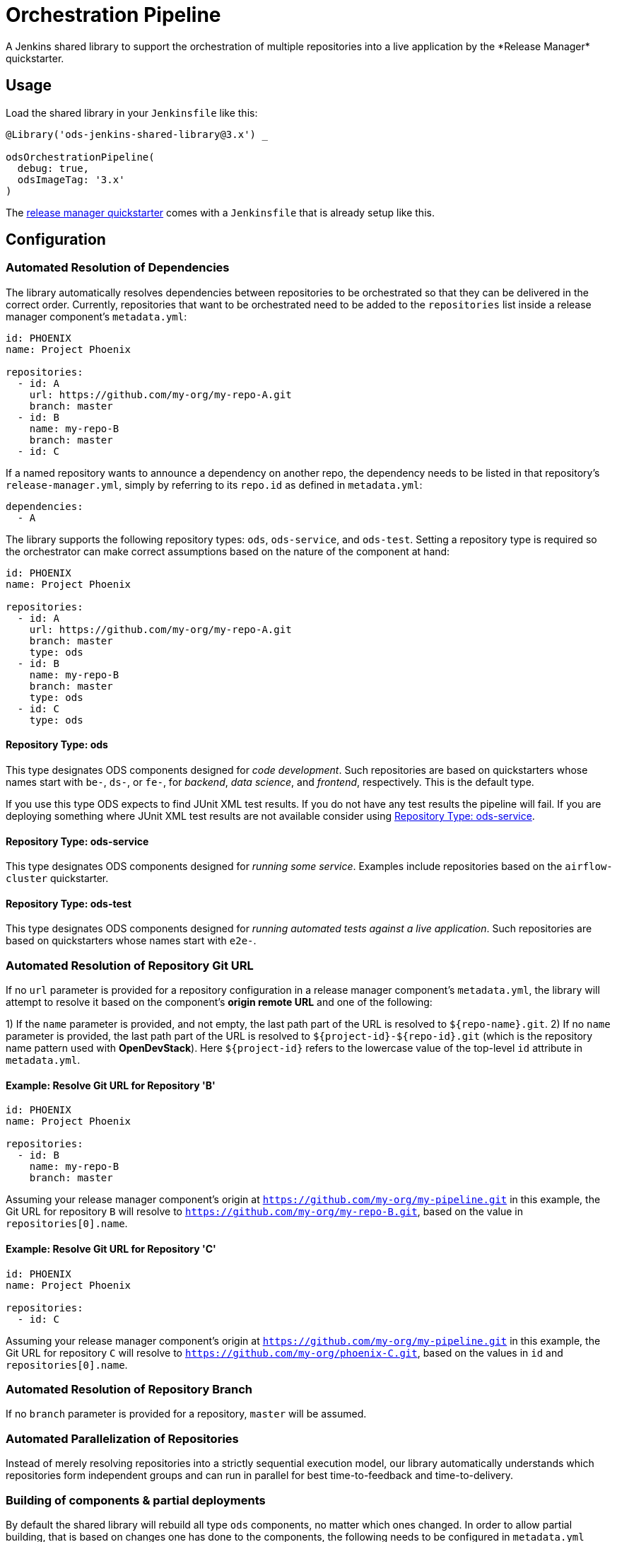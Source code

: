 = Orchestration Pipeline
A Jenkins shared library to support the orchestration of multiple repositories into a live application by the *Release Manager* quickstarter.

== Usage

Load the shared library in your `Jenkinsfile` like this:

[source,groovy]
----
@Library('ods-jenkins-shared-library@3.x') _

odsOrchestrationPipeline(
  debug: true,
  odsImageTag: '3.x'
)
----

The xref:quickstarters:release-manager.adoc[release manager quickstarter] comes with a `Jenkinsfile` that is already setup like this.

== Configuration

=== Automated Resolution of Dependencies

The library automatically resolves dependencies between repositories to be orchestrated so that they can be delivered in the correct order. Currently, repositories that want to be orchestrated need to be added to the `repositories` list inside a release manager component's `metadata.yml`:

```
id: PHOENIX
name: Project Phoenix

repositories:
  - id: A
    url: https://github.com/my-org/my-repo-A.git
    branch: master
  - id: B
    name: my-repo-B
    branch: master
  - id: C
```

If a named repository wants to announce a dependency on another repo, the dependency needs to be listed in that repository's `release-manager.yml`, simply by referring to its `repo.id` as defined in `metadata.yml`:

```
dependencies:
  - A
```

The library supports the following repository types: `ods`, `ods-service`, and `ods-test`. Setting a repository type is required so the orchestrator can make correct assumptions based on the nature of the component at hand:

```
id: PHOENIX
name: Project Phoenix

repositories:
  - id: A
    url: https://github.com/my-org/my-repo-A.git
    branch: master
    type: ods
  - id: B
    name: my-repo-B
    branch: master
    type: ods
  - id: C
    type: ods
```

==== Repository Type: ods

This type designates ODS components designed for _code development_. Such repositories are based on quickstarters whose names start with `be-`, `ds-`, or `fe-`, for _backend_, _data science_, and _frontend_, respectively. This is the default type.

If you use this type ODS expects to find JUnit XML test results. If you do not have any test results the pipeline will fail. If you are deploying something where JUnit XML test results are not available consider using <<Repository Type: ods-service>>.

==== Repository Type: ods-service

This type designates ODS components designed for _running some service_. Examples include repositories based on the `airflow-cluster` quickstarter.

==== Repository Type: ods-test

This type designates ODS components designed for _running automated tests against a live application_. Such repositories are based on quickstarters whose names start with `e2e-`.

=== Automated Resolution of Repository Git URL

If no `url` parameter is provided for a repository configuration in a release manager component's `metadata.yml`, the library will attempt to resolve it based on the component's *origin remote URL* and one of the following:

1) If the `name` parameter is provided, and not empty, the last path part of the URL is resolved to `${repo-name}.git`.
2) If no `name` parameter is provided, the last path part of the URL is resolved to `${project-id}-${repo-id}.git` (which is the repository name pattern used with *OpenDevStack*). Here `${project-id}` refers to the lowercase value of the top-level `id` attribute in `metadata.yml`.

==== Example: Resolve Git URL for Repository 'B'

```
id: PHOENIX
name: Project Phoenix

repositories:
  - id: B
    name: my-repo-B
    branch: master
```

Assuming your release manager component's origin at `https://github.com/my-org/my-pipeline.git` in this example, the Git URL for repository `B` will resolve to `https://github.com/my-org/my-repo-B.git`, based on the value in `repositories[0].name`.

==== Example: Resolve Git URL for Repository 'C'

```
id: PHOENIX
name: Project Phoenix

repositories:
  - id: C
```

Assuming your release manager component's origin at `https://github.com/my-org/my-pipeline.git` in this example, the Git URL for repository `C` will resolve to `https://github.com/my-org/phoenix-C.git`, based on the values in `id` and `repositories[0].name`.

=== Automated Resolution of Repository Branch

If no `branch` parameter is provided for a repository, `master` will be assumed.

=== Automated Parallelization of Repositories

Instead of merely resolving repositories into a strictly sequential execution model, our library automatically understands which repositories form independent groups and can run in parallel for best time-to-feedback and time-to-delivery.

=== Building of components & partial deployments

By default the shared library will rebuild all type `ods` components, no matter which ones changed. In order to allow
partial building, that is based on changes one has done to the components, the following needs to be configured
in `metadata.yml`
----
allowPartialRebuild : true
----

If one repository should always be *rebuilt*, even if partial rebuild is configured on root level, `forceRebuild : true` can be set at repository level, e.g.

```
id: PHOENIX
name: Project Phoenix

repositories:
  - id: B
    name: my-repo-B
    forceRebuild : true
```

=== Optimization of runtime performance

By default the shared library will always pull the *agent image* from the internal docker repository. Depending on the
cluster node setup, this may decrease execution performance. In order to re-use loaded images, a knob in the `Jenkinsfile` configuration of the stage `odsOrchestrationPipeline` can be turned on:
----
alwaysPullImage: true
----

== Automated Generation of Compliance Documents

The library automatically generates Lean Validation (LeVA) compliance reports based on data in your Jira project, as well as data generated along the automated build, deploy, test, and release process by the release manager component.

*Note:* when you configure a Jira service in the release manager component's `metadata.yml`, our library expects your Jira project (identified by `id`) to follow a specific structure. If your Jira project has not been set up by *OpenDevStack* lately, your structure will most likely be different. While we plan to support custom Jira setups in the future, you may disable the dependency on the Jira service entirely, as shown in the following example:

```
services:
  bitbucket:
    credentials:
      id: my-bitbucket-credentials
#  jira:
#    credentials:
#      id: my-jira-credentials
  nexus:
    repository:
      name: leva-documentation
```

In this case, the library will fall back to the document chapter templates located in your release manager component's `docs` folder. Therein, you can provide chapter data to be loaded into the supported compliance documents.

== Additional Capabilities

The library supports the activation of various capabilities through the `capabilities:` field in `metadata.yml`.

=== Zephyr for Jira

```
capabilities:
  - Zephyr
```

The Zephyr for Jira capability currently supports:

- Reporting the result of a test execution to Zephyr for Jira

== Environment Promotion

This section will guide you through the "environment promotion" feature of the orchestration pipeline.
It is assumed have the release manager quickstarter already provisioned and configured in your project.

=== What is the "environment promotion" feature?

Typically, software is running in different environments, such as one environment for development (DEV), one for quality assurance (QA), and one for production (PROD - this is what end-users of the software consume). Developers work on on the software in the development environment, and once they finish one version (a state) of the software, they bring that version to the QA environment, and once this version is deemed production-ready it is brought to the production environment so that users can consume the new version.

The environment promotion feature of the orchestration pipeline automates moving a certain version of the software from one environment to the next. Developers only have to tell the orchestration pipeline if a new version should be built (in DEV) and packaged as an installable "release bundle", or if an existing "release bundle" should be promoted to either the QA or the production environment.

The environment promotion feature is part of the regular orchestration pipeline. Therefore, the promotion is executed from various Jenkins stages. It is not possible to change the process itself, but you can customize how the promotion happens exactly for each of your software components.

=== Source Code Organisation

The components of your software are defined in the `repositories` section of the `metadata.yml` file in the release manager repository. In order for the orchestration pipeline to know which state of each component should be promoted, it needs to have some knowledge about how version control in your repositories is organised. Everything depends on a user-supplied build parameter named `version` to the Jenkins pipeline. Other input parameters do not have any impact on source code lookup.

- When no `version` is given, the orchestration pipeline will default to `WIP` (work in progress). In this scenario, source code for each repository is taken from the configured branch in the `metadata.yml` file (defaulting to `master` if no branch is specified there).
- When a `version` is given, source code will be taken from a branch `release/ods-generated-$VERSION` in each repository. When this branch does not exist yet, it will be created (based on the configured branch in `metadata.yml`) by the pipeline. Subsequent runs with the same `version` input will take the source code from the created release branch - changes to the configured branch will have no effect on this version! This is by design: it allows some developers to work on new features on the mainline branch (typically `master`) while others polish the release branch. To this end, the orchestration pipeline allows to enable separate development environments per version to isolate changes in OpenShift resources (see section "Environments" further down).
- The orchestration pipeline applies the same branching rules to the release manager repository - it will create a release branch per version. There is one small caveat here: Jenkins only considers the `Jenkinsfile` from the branch which is configured for a pipeline. That means that for a pipeline setup against `master`, Jenkins will always execute the latest `Jenkinsfile` from `master`, even when you pass an  explicit `version` to the pipeline. The orchestration pipeline will read e.g. the `metadata.yml` file from the matching release branch, but the `Jenkinsfile` itself will be from `master`. Usually, this should not be an issue as you should not make changes to the `Jenkinsfile` of the release manager repository anyway.

=== Release bundles

A specific "release bundle" is identified by four data points: a `version` (as outlined above), a `changeId`, a build number and an environment. The `version`, `changeId` and `environment` are user-supplied input parameters to the release manager pipeline, the build number is calculated automatically. The `changeId` can be any string meaningful to the user, its value does not have any effect on the operation of the orchestration pipeline. The environment input variable (such as `DEV`) will be shortened to a single-letter token (e.g. `D`).

Technically speaking, a release bundle is a certain state of the release manager repository and the state of each linked repository at that time. This state is identified by a Git tag. For example, a release bundle with `version=1`, `changeId=1234`, `buildNumber=0` and `environment=DEV` is identified by the Git tag `v1-1234-0-D`. This tag is set on the release manager repository, and all repositories the `metadata.yml` refers to at this time.

=== Environments

The orchestration pipeline assumes three "conceptual" environments: DEV, QA and PROD (with short token forms D, Q and P). Those environments are strictly ordered - a state should go from DEV to QA, and then from QA to PROD.

To ensure that software progresses along the DEV -> QA -> PROD path, release bundles from environment DEV can only be installed into QA, and only a release bundle from QA can be installed into PROD. Installing a release bundle from DEV into PROD is not allowed.

Each "conceptual" environment is mapped to an OpenShift namespace:

- DEV to `$PROJECT-dev` (e.g. `foo-dev`)
- QA to `$PROJECT-test` (e.g. `foo-test`. Note that it is NOT `-qa`!)
- PROD to `$PROJECT-prod` (e.g. `foo-prod`)

Keep in mind that when you create a new project with OpenDevStack, you get three OpenShift namespaces:

- `foo-dev` (your DEV environment)
- `foo-test` (your QA environment - unfortunately not named `-qa` for historical reasons)
- `foo-cd` (where Jenkins runs and the pipelines such as the orchestration pipeline are executed)

So while there is a corresponding namespace for DEV and QA, there is no namespace corresponding to the PROD environment out-of-the-box. This is because it is assumed that your PROD environment is likely on another cluster altogether. To create `foo-prod` on another cluster, you (or someone with appropriate rights) can run the script located at https://github.com/opendevstack/ods-core/blob/master/ocp-scripts/create-target-project.sh. Then you need to tell orchestration pipeline two things: where the API of the external cluster is, and the credentials with which to access it. A typical configuration is:

```
id: foo
...
repositories: [ ... ]
environments:
  prod:
    apiUrl: https://api.example.com
    credentialsId: foo-cd-foo-prod
```

This assumes you have the API token credentials stored in a secret of type `kubernetes.io/basic-auth` named `foo-prod` in the `foo-cd` namespace. This secret needs to be synced with Jenkins (which is achieved by labeling it with `credential.sync.jenkins.openshift.io=true`). The stored credentials need to belong to a serviceaccount with rights to admin the `foo-prod` namespace. The easiest way to setup all of this is by running the script located at https://github.com/opendevstack/ods-core/blob/master/ocp-scripts/create-target-sa-secret.sh, which makes use of the output of the `create-target-project.sh` ran earlier.

TIP: It is also possible to have the PROD environment on the same cluster, then you simply create a `foo-prod` namespace next to `foo-dev` and `foo-test`, and allow the `foo-cd:jenkins` account to admin that project. In that case, you do not need to configure anything in `metadata.yml` as the default configuration assumes the same cluster. The opposite is also possible: you can configure the QA environment to be on a different cluster than the DEV environment - simply follow the instructions above to create a `foo-test` namespace.

As mentioned in the "Source Code Organisation" section, the orchestration pipeline allows to enable separate development environments to isolate different versions. When this mode is enabled, pipeline runs with `version=WIP` will deploy into the `$PROJECT-dev` as usual, but pipeline runs with `version=X` will deploy into `$PROJECT-dev-X`. If `$PROJECT-dev-X` does not exist yet, it will be created on the fly (by cloning `$PROJECT-dev` with its serviceaccounts and rolebindings). For the creation to work, the `jenkins` serviceaccount running the pipeline needs to have `self-provisioner` permissions (which need to be granted by a cluster admin). To enable (up to three) separate development environments, you can set `versionedDevEnvs` to `true` in the config map of your `Jenkinsfile`, like this:

```
def config = [debug: true, odsImageTag: 'x.x', versionedDevEnvs: true]
```


=== Walkthrough

Let's start by assuming you have a project FOO with two components, X and Y. These components are defined under the `repositories` section in the `metadata.yml` file of the release manager repository. When you want to create a new release, you start the orchestration pipeline with input parameters - we will use version `1` and change ID `1234` in this example. The environment should be `DEV`. At the end of the pipeline run, you'll have a release bundle identified by the tag `v1-1234-0-D`. This release can later be promoted as-is to QA. Once it is installed there, the same release bundle will be tagged with `v1-1234-0-Q` which can then be promoted to PROD (where it will be tagged with `v1-1234-0-P`).

To create a release bundle, the orchestration pipeline will first trigger the build of each component. Then, it will export all resources in your OpenShift namespace (`$PROJECT-$ENVIRONMENT`, here `foo-dev`) belonging to the component. By convention, this means all resources labeled with `app=$PROJECT-$COMPONENT` (e.g. `app=foo-x`). Any resources without such a label will NOT be part of the release bundle. The exported resources are stored in a `template.yml` file (an OpenShift template) located in the `openshift-exported` folder within each component repository. Further, the container image SHA of the running pod is retrieved and stored in the file `image-sha` in the same folder. Once done, the orchestration pipeline will commit the two files, tag the commit with `v1-1234-0-D` and push to the remote. After this process has been done for all repositories, the same tag is also applied to the release manager repository. At this stage, the "dev release bundle" is complete and can be installed into QA.

To trigger the installation of an existing release bundle, the user needs to supply a `version` and `changeId` which has previously been used to create a release bundle. In our example, supplying `version=1`, `changeId=1234` and `environment=QA` will promote the release bundle identified by `v1-1234-0-D` to the QA environment and tag it with `v1-1234-0-Q`. Now that we have a "QA release bundle", we can promote it to PROD by supplying `version=1`, `changeId=1234` and `environment=PROD`.


=== Customizing release bundle creation

As outlined above, a release bundle is essentially a state of all involved Git repositories. Each component repository contains two artifacts:

- a container image SHA
- OpenShift resource configuration (expressed in an OpenShift template)

You cannot modify the image SHA (it is the result of what the component pipeline builds), but you can influence the OpenShift template. One reason to do so is that e.g. routes or `ConfigMap` values will need to differ between environments, and you need to tell the orchestration pipeline to parametrize the templates, and to supply the right values when the templates are applied in the target environment.

When the orchestration pipeline exports configuration, it has no way to tell which values should actually be parameters. For example, you might have a route `x.foo-dev.dev-cluster.com` in DEV, and want this to be `x.foo-test.dev-cluster.com` in QA and `x.foo-prod.prod-cluster.com` in PROD. In the exported template, the value `x.foo-dev.dev-cluster.com` will be hardcoded. To fix this, you can create three files in the release manager repository, `dev.env`, `qa.env` and `prod.env`. These files may contain `PARAM=value` lines, like this:

dev.env
----
X_ROUTE=x.foo-dev.dev-cluster.com
----

qa.env
----
X_ROUTE=x.foo-test.dev-cluster.com
----

prod.env
----
X_ROUTE=x.foo-prod.prod-cluster.com
----

All three files need to list the exact same parameters - otherwise applying the templates will fail. Once those param files are present, the orchestration pipeline will pick them up automatically. When you create a release bundle (in DEV), the param file is applied "in reverse", meaning that any concrete param value (on the right) will be substituted with the param key (on the left) in the template. Later when the template is applied in e.g. QA, the param keys are replaced with the concrete values from `qa.env`.

IMPORTANT: It is necessary to have all the param files completed before you create a release bundle - if you want to change e.g. the value of a parameter in the `prod.env` file afterwards, you will need to create a new release bundle (as they are identified by Git tags, which do not move when you make new commits on the release branch).

Next to parametrizing templates, you can also adjust how the export is done. As the export is using https://github.com/opendevstack/tailor[Tailor], the best way to customize is to supply a `Tailorfile` in the `openshift-exported` folder, in which you can define the options you want to set, such as excluding certain labels or resource types, or preserving specific fields in the live configuration. Please see Tailor's documentation for more information. It is also possible to have different configuration files per environment if you suffix with the `$PROJECT`, e.g. `Tailorfile.foo-dev`.

TIP: If you have component-specific parameters that differ between environments, a lightweight way to add these is via parameter files located in the `openshift-exported` folder matching the target project such as `foo-dev.env`, `foo-test.env` and `foo-prod.env`. These files are picked up automatically without special setup in a `Tailorfile`.

=== Authoring OpenShift configuration

In the process described above, the OpenShift configuration is exported and stored in the repositories in `openshift-exported`. This approach is easy to get started with, but it does have limitations:

- There is no defined state: whatever gets exported is what will be promoted, even if a certain configuration was meant to be only temporary or is specific to e.g. only the DEV environment.
- There is little traceability: as configuration is done through the OpenShift web interface, it is not known who did the change and when, and no chance for other team members to review that change.
- The parametrization of the exported template might produce incorrect results as it is just a string search-and-replace operation without further knowledge of the meaning of your configuration values.

To overcome these issues, it is possible to author the OpenShift templates yourself instead of exporting them. The fastest way to start with this is by renaming the folder `openshift-exported` (containing the exported template) to `openshift.` From this point on, the orchestration pipeline will skip the export, and apply whatever is defined in the `openshift` folder.

TIP: If you are new to writing OpenShift templates, please read https://github.com/opendevstack/tailor#template-authoring.

When you author templates, you can also store the secrets in the param files GPG encrypted (`.env.enc` files). To achieve this, you need to create a private/public keypair for Jenkins, store the private key in a secret called `tailor-private-key` in your `foo-cd` namespace, and sync it as a Jenkins credentials item. Once the `.env.enc` files are encrypted against the public key, the orchestration pipeline will automatically use the private key to decrypt the params on-the-fly. Please see https://github.com/opendevstack/tailor#working-with-secrets[Working with Secrets] for more information.

=== Known Limitations

- For versioned, separate DEV environments, pulling images from the `foo-cd` namespace is not possible (because the `foo-cd:jenkins` serviceaccount does not have admin rights in `foo-cd` and therefore can't grant access to it)
- Tagging means we are pointing to a concrete SHA of a Git repository. This enforces that no manual editing of exported config can happen between promotion to QA and promotion to PROD, which in effect forces everything to be parameterized properly.
- JIRA always triggers the `master` branch of the release manager, which means the `Jenkinsfile` is always taken from `master` (and NOT from the correct release branch - only `metadata.yml` etc. are read from the release branch)
- There is only one QA namespace, preventing to test multiple releases at the same time.
- The secret of the serviceaccount in the target cluster is known to the orchestration pipeline (as a Jenkins credential synced from OpenShift), therefore developers with edit/admin rights in the CD namespace have access to that secret
- Tags could manually be set / moved (this can be prevented in Bitbucket by administrators)
- Passwords etc. in the OpenShift configuration are stored in clear text in the export (this can be prevented by authoring templates and using a private key for encryption of param files)
- During export, the templates are parameterized automatically, but this is done using string search-and-replace and unwanted replacements might occur (this can be prevented by authoring the templates manually).
- By default, SonarQube scans (and reports) are only generated for the `master` branch of each component. As the orchestration pipeline automatically creates release branches for each version, no scans and reports are created on those. This can be changed by configuring `sonarQubeBranch: '*'`` in each component's `Jenkinsfile`, however keep in mind that quality trends etc. will be mixed up if you use the free version of SonarQube as that version does not have support for multiple branches.
- An existing QA-tag cannot be deployed again in PROD. This has been intentionally designed that way as any change to PROD needs its unique change ID, which results in a new tag.
